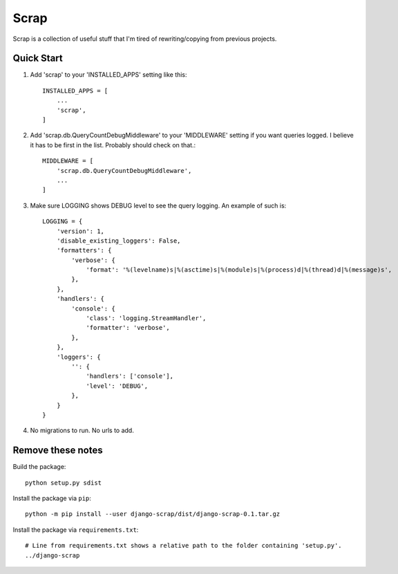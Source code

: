 =====
Scrap
=====

Scrap is a collection of useful stuff that I'm tired of rewriting/copying from previous projects.

Quick Start
-----------

1. Add 'scrap' to your 'INSTALLED_APPS' setting like this::

    INSTALLED_APPS = [
        ...
        'scrap',
    ]

2. Add 'scrap.db.QueryCountDebugMiddleware' to your 'MIDDLEWARE' setting if you want queries logged.  I believe it has to be first in the list.  Probably should check on that.::

    MIDDLEWARE = [
        'scrap.db.QueryCountDebugMiddleware',
        ...
    ]

3. Make sure LOGGING shows DEBUG level to see the query logging.  An example of such is::

    LOGGING = {
        'version': 1,
        'disable_existing_loggers': False,
        'formatters': {
            'verbose': {
                'format': '%(levelname)s|%(asctime)s|%(module)s|%(process)d|%(thread)d|%(message)s',
            },
        },
        'handlers': {
            'console': {
                'class': 'logging.StreamHandler',
                'formatter': 'verbose',
            },
        },
        'loggers': {
            '': {
                'handlers': ['console'],
                'level': 'DEBUG',
            },
        }
    }

4. No migrations to run.  No urls to add.


Remove these notes
------------------

Build the package::

    python setup.py sdist

Install the package via ``pip``::

    python -m pip install --user django-scrap/dist/django-scrap-0.1.tar.gz

Install the package via ``requirements.txt``::

    # Line from requirements.txt shows a relative path to the folder containing 'setup.py'.
    ../django-scrap

